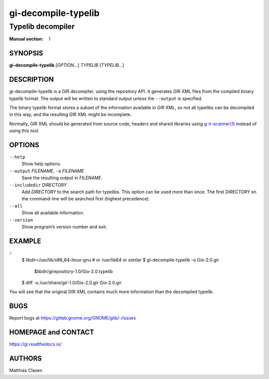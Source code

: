 .. _gi-decompile-typelib(1):
.. meta::
   :copyright: Copyright 2008, 2010 Johan Dahlin
   :copyright: Copyright 2014 Robert Roth
   :copyright: Copyright 2015 Dieter Verfaillie
   :copyright: Copyright 2018 Tomasz Miąsko
   :copyright: Copyright 2018 Christoph Reiter
   :copyright: Copyright 2020 Jan Tojnar
   :copyright: Copyright 2024 Collabora Ltd.
   :license: LGPL-2.1-or-later
..
   This has to be duplicated from above to make it machine-readable by `reuse`:
   SPDX-FileCopyrightText: 2008, 2010 Johan Dahlin
   SPDX-FileCopyrightText: 2014 Robert Roth
   SPDX-FileCopyrightText: 2015 Dieter Verfaillie
   SPDX-FileCopyrightText: 2018 Tomasz Miąsko
   SPDX-FileCopyrightText: 2018 Christoph Reiter
   SPDX-FileCopyrightText: 2020 Jan Tojnar
   SPDX-FileCopyrightText: 2024 Collabora Ltd.
   SPDX-License-Identifier: LGPL-2.1-or-later

====================
gi-decompile-typelib
====================

------------------
Typelib decompiler
------------------

:Manual section: 1


SYNOPSIS
========

**gi-decompile-typelib** [*OPTION*…] *TYPELIB* [*TYPELIB*\ …]


DESCRIPTION
===========

gi-decompile-typelib is a GIR decompiler, using the repository API.
It generates GIR XML files from the compiled binary typelib format.
The output will be written to standard output unless the ``--output``
is specified.

The binary typelib format stores a subset of the information available
in GIR XML, so not all typelibs can be decompiled in this way, and the
resulting GIR XML might be incomplete.

Normally, GIR XML should be generated from source code, headers and
shared libraries using `g-ir-scanner(1) <man:g-ir-scanner(1)>`_
instead of using this tool.


OPTIONS
=======

``--help``
    Show help options.

``--output`` *FILENAME*, ``-o`` *FILENAME*
    Save the resulting output in *FILENAME*.

``--includedir`` *DIRECTORY*
    Add *DIRECTORY* to the search path for typelibs.
    This option can be used more than once.
    The first *DIRECTORY* on the command-line will be searched first
    (highest precedence).

``--all``
    Show all available information.

``--version``
    Show program’s version number and exit.


EXAMPLE
=======

::
    $ libdir=/usr/lib/x86_64-linux-gnu     # or /usr/lib64 or similar
    $ gi-decompile-typelib -o Gio-2.0.gir \
      $libdir/girepository-1.0/Gio-2.0.typelib

    $ diff -u /usr/share/gir-1.0/Gio-2.0.gir Gio-2.0.gir

You will see that the original GIR XML contains much more information
than the decompiled typelib.


BUGS
====

Report bugs at https://gitlab.gnome.org/GNOME/glib/-/issues


HOMEPAGE and CONTACT
====================

https://gi.readthedocs.io/


AUTHORS
=======

Matthias Clasen
